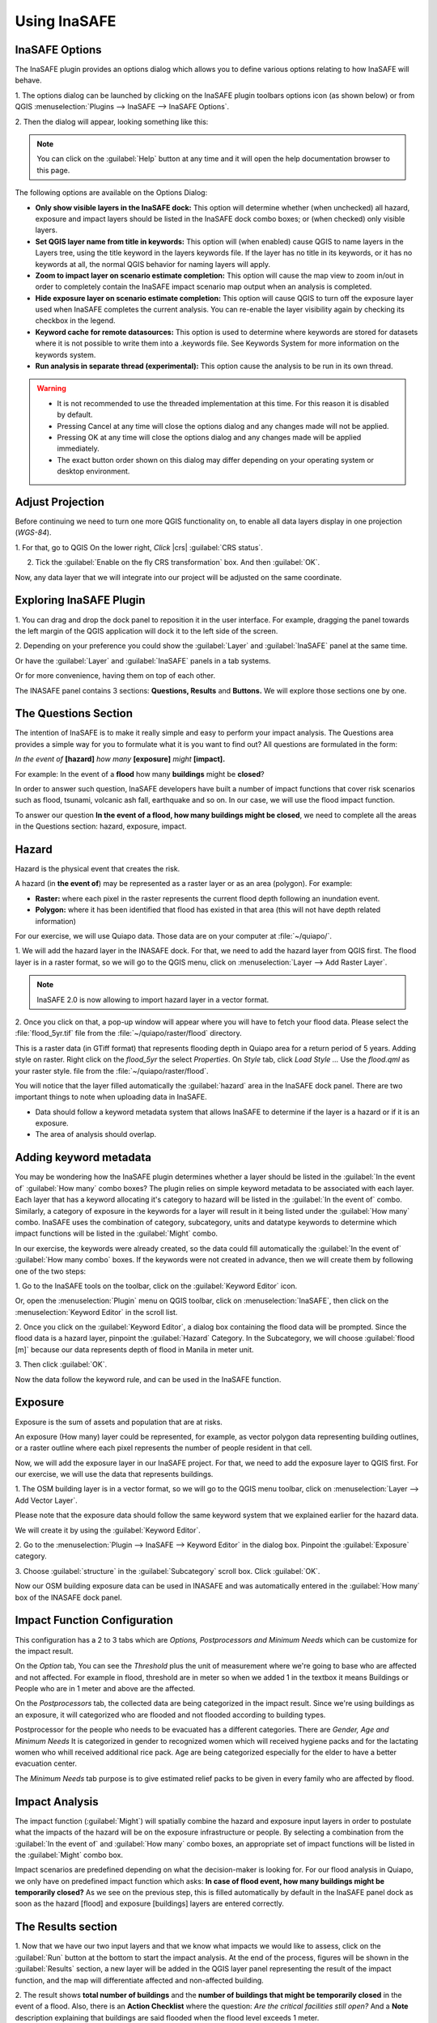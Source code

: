 =======================================
Using InaSAFE
=======================================

InaSAFE Options
...............

The InaSAFE plugin provides an options dialog which allows you to define
various options relating to how InaSAFE will behave. 

1. The options dialog can be
launched by clicking on the InaSAFE plugin toolbars options icon (as shown
below) or from QGIS :menuselection:`Plugins --> InaSAFE --> InaSAFE Options`.

.. image:: images/inasafe/inasafe_plugin_option_icon.png
   :align: center
   :width: 120 pt
 
2. Then the dialog will appear, looking something like 
this:

.. image:: images/inasafe/inasafe_plugin_option.png
   :align: center
   :width: 300 pt

.. note:: You can click on the :guilabel:`Help` button at any time and it will open the
   help documentation browser to this page. 

The following options are available on the Options Dialog:

* **Only show visible layers in the InaSAFE dock:** This option will determine
  whether (when unchecked) all hazard, exposure and impact layers should be
  listed in the InaSAFE dock combo boxes; or (when checked) only visible
  layers.
* **Set QGIS layer name from title in keywords:** This option will (when
  enabled) cause QGIS to name layers in the Layers tree, using the title
  keyword in the layers keywords file. If the layer has no title in its
  keywords, or it has no keywords at all, the normal QGIS behavior for naming
  layers will apply.
* **Zoom to impact layer on scenario estimate completion:** This option will
  cause the map view to zoom in/out in order to completely contain the InaSAFE
  impact scenario map output when an analysis is completed.
* **Hide exposure layer on scenario estimate completion:** This option will
  cause QGIS to turn off the exposure layer used when InaSAFE completes the
  current analysis. You can re-enable the layer visibility again by checking
  its checkbox in the legend.
* **Keyword cache for remote datasources:** This option is used to determine
  where keywords are stored for datasets where it is not possible to write them
  into a .keywords file. See Keywords System for more information on the
  keywords system.
* **Run analysis in separate thread (experimental):** This option cause the
  analysis to be run in its own thread.

.. warning::
   * It is not recommended to use the threaded implementation at this time. For
     this reason it is disabled by default.
   * Pressing Cancel at any time will close the options dialog and any changes
     made will not be applied.
   * Pressing OK at any time will close the options dialog and any changes made
     will be applied immediately.
   * The exact button order shown on this dialog may differ depending on your
     operating system or desktop environment.

Adjust Projection
.................

Before continuing we need to turn one more QGIS functionality on, to enable all
data layers display in one projection (`WGS-84`).

1. For that, go to QGIS 
On the lower right, `Click` |crs| :guilabel:`CRS status`.

2. Tick the :guilabel:`Enable on  the fly CRS transformation` box. And then :guilabel:`OK`.

.. image:: images/inasafe/inasafe_crs.png
   :align: center
   :width: 300 pt

Now, any data layer that we will integrate into our project will be adjusted on
the same coordinate.

Exploring InaSAFE Plugin
........................

1. You can drag and drop the dock panel to reposition it in the user interface.
For example, dragging the panel towards the left margin of the QGIS
application will dock it to the left side of the screen.

2. Depending on your preference you could show the :guilabel:`Layer` and :guilabel:`InaSAFE` 
panel at the same time.

Or have the :guilabel:`Layer` and :guilabel:`InaSAFE` panels in a tab systems.

Or for more convenience, having them on top of each other.

.. image:: images/inasafe/inasafe_panel_above_layer.png
   :align: center
   :width: 300 pt

The INASAFE panel contains 3 sections: **Questions, Results** and **Buttons.**
We will explore those sections one by one.

The Questions Section
.....................

The intention of InaSAFE is to make it really simple and easy to perform your
impact analysis. The Questions area provides a simple way for you to formulate
what it is you want to find out? All questions are formulated in the form:

*In the event of* **[hazard]** *how many* **[exposure]** *might* **[impact].**

For example:
In the event of a **flood** how many **buildings** might be **closed**?

In order to answer such question, InaSAFE developers have built a number of
impact functions that cover risk scenarios such as flood, tsunami, volcanic ash
fall, earthquake and so on. In our case, we will use the flood impact function.

To answer our question **In the event of a flood, how many buildings might be
closed**, we need to complete all the areas in the Questions section: hazard,
exposure, impact.

Hazard
......

Hazard is the physical event that creates the risk.

A hazard (in **the event of**) may be represented as a raster layer or as an
area (polygon). For example:

* **Raster:** where each pixel in the raster represents the current flood depth
  following an inundation event.
* **Polygon:** where it has been identified that flood has existed in that area
  (this will not have depth related information)

For our exercise, we will use Quiapo data. Those data
are on your computer at :file:`~/quiapo/`. 

1. We will add the hazard layer in the INASAFE dock. For that, we need to add
the hazard layer from QGIS first. The flood layer is in a raster format, so we
will go to the QGIS menu, click on :menuselection:`Layer --> Add Raster Layer`.

.. note::
   InaSAFE 2.0 is now allowing to import hazard layer in a vector format. 

2. Once you click on that, a pop-up window will appear where you will have to
fetch your flood data.  Please select the
:file:`flood_5yr.tif` file from the :file:`~/quiapo/raster/flood` directory.

.. image:: images/inasafe/quiapo_5yr_flood.png
   :align: center
   :width: 300 pt

This is a raster data (in GTiff format) that represents flooding depth in 
Quiapo area for a return period of 5 years. Adding style on raster.
Right click on the `flood_5yr` the select `Properties`. On `Style` tab,
click `Load Style ...` Use the `flood.qml` as your 
raster style.  file from the :file:`~/quiapo/raster/flood`.

.. image:: images/inasafe/load_style.png
   :align: center
   :width: 300 pt

.. image:: images/inasafe/quiapo_5yr_flood_style.png
   :align: center
   :width: 300 pt

You will notice that the layer filled automatically the :guilabel:`hazard` area in the
InaSAFE dock panel. There are two important things to note when uploading
data in InaSAFE.

* Data should follow a keyword metadata system that allows InaSAFE to determine
  if the layer is a hazard or if it is an exposure.
* The area of analysis should overlap.

Adding keyword metadata
.......................

You may be wondering how the InaSAFE plugin determines whether a layer should
be listed in the :guilabel:`In the event of` :guilabel:`How many` combo boxes? The plugin 
relies on simple keyword metadata to be associated with each layer. Each layer
that has a keyword allocating it's category to hazard will be listed in the 
:guilabel:`In the event of` combo. Similarly, a category of exposure in the keywords for a
layer will result in it being listed under the :guilabel:`How many` combo. InaSAFE uses
the combination of category, subcategory, units and datatype keywords to
determine which impact functions will be listed in the :guilabel:`Might` combo.

In our exercise, the keywords were already created, so the data could fill
automatically the :guilabel:`In the event of` :guilabel:`How many combo` boxes. If the keywords
were not created in advance, then we will create them by following one of the
two steps:

1. Go to the InaSAFE tools on the toolbar, click on the :guilabel:`Keyword Editor` 
icon.

.. image:: images/inasafe/inasafe_keyword.png
   :align: center
   :width: 150 pt

Or, open the :menuselection:`Plugin` menu on QGIS toolbar, click on 
:menuselection:`InaSAFE`, then click
on the :menuselection:`Keyword Editor` in the scroll list.

.. image:: images/inasafe/inasafe_keyword_editor_menu.png
   :align: center
   :width: 300 pt

2. Once you click on the :guilabel:`Keyword Editor`, a dialog box containing the flood data
will be prompted. Since the flood data is a hazard layer, pinpoint the
:guilabel:`Hazard` Category. In the Subcategory, we will choose :guilabel:`flood [m]` 
because our data represents depth of flood in Manila in meter unit.

.. image:: images/inasafe/inasafe_hazard_keyword.png
   :align: center
   :width: 300 pt

3. Then click 
:guilabel:`OK`.

Now the data follow the keyword rule, and can be used in the InaSAFE function.

Exposure
........

Exposure is the sum of assets and population that are at risks.

An exposure (How many) layer could be represented, for example, as vector
polygon data representing building outlines, or a raster outline where each
pixel represents the number of people resident in that cell.

Now, we will add the exposure layer in our InaSAFE project. For that, we need
to add the exposure layer to QGIS first. For our exercise, we will use the
data that represents buildings.

1. The OSM building layer is in a vector format, so we will go to the QGIS menu
toolbar, click on :menuselection:`Layer --> Add Vector Layer`.

Please note that the exposure data should follow the same keyword system
that we explained earlier for the hazard data.

We will create it by using the :guilabel:`Keyword Editor`.

2. Go to the :menuselection:`Plugin --> InaSAFE --> Keyword Editor` in the dialog box. 
Pinpoint the :guilabel:`Exposure` category.

3. Choose :guilabel:`structure` in the :guilabel:`Subcategory` scroll box. Click 
:guilabel:`OK`.

.. image:: images/inasafe/inasafe_exposure_keyword.png
   :align: center
   :width: 300 pt

Now our OSM building exposure data can be used in INASAFE and was automatically
entered in the :guilabel:`How many` box of the INASAFE dock panel.

.. image:: images/inasafe/inasafe_hazard_exposure_layers.png
   :align: center
   :width: 300 pt

Impact Function Configuration
...............

This configuration has a 2 to 3 tabs which are `Options, Postprocessors and Minimum Needs`
which can be customize for the impact result. 

On the `Option` tab, You can see the `Threshold`
plus the unit of measurement where we're going to base who are affected and not affected.
For example in flood, threshold are in meter so when we added 1 in the textbox it means Buildings
or People who are in 1 meter and above are the affected.

.. image:: images/inasafe/threshold1.png
   :align: center
   :width: 150 pt

On the `Postprocessors` tab, the collected data are being categorized in the impact result.
Since we're using buildings as an exposure, it will categorized who are flooded and not flooded
according to building types.

.. image:: images/inasafe/postprocessors1.png
   :align: center
   :width: 150 pt

Postprocessor for the people who needs to be evacuated has a different categories. There are
`Gender, Age and Minimum Needs` It is categorized in gender to recognized women which 
will received hygiene packs and for the lactating women who whill received additional rice pack. 
Age are being categorized especially for the elder to have a better evacuation center.

.. image:: images/inasafe/postprocessors2.png
   :align: center
   :width: 150 pt

The `Minimum Needs` tab purpose is to give estimated relief packs to be given in every family
who are affected by flood.

.. image:: images/inasafe/min_needs.png
   :align: center
   :width: 150 pt


Impact Analysis
...............

The impact function (:guilabel:`Might`) will spatially combine the hazard and exposure
input layers in order to postulate what the impacts of the hazard will be on
the exposure infrastructure or people. By selecting a combination from the 
:guilabel:`In the event of` and :guilabel:`How many` combo boxes, an appropriate set 
of impact functions will be listed in the :guilabel:`Might` combo box.

Impact scenarios are predefined depending on what the decision-maker is looking
for. For our flood analysis in Quiapo, we only have on predefined impact
function which asks: **In case of flood event, how many buildings might be
temporarily closed?** As we see on the previous step, this is filled
automatically by default in the InaSAFE panel dock as soon as the hazard
[flood] and exposure [buildings] layers are entered correctly.

The Results section
...................

1. Now that we have our two input layers and that we know what impacts we would
like to assess, click on the :guilabel:`Run` button at the bottom to start the impact
analysis. At the end of the process, figures will be shown in the 
:guilabel:`Results` section, a new layer will be added in the QGIS layer panel representing the
result of the impact function, and the map will differentiate affected and
non-affected building.

.. image:: images/inasafe/inasafe_flood_impact_results.png
   :align: center
   :width: 300 pt

2. The result shows **total number of buildings** and the 
**number of buildings that might be temporarily closed** in the event of a flood. 
Also, there is an **Action Checklist** where the question: 
*Are the critical facilities still open?* And a **Note** description explaining 
that buildings are said flooded when the flood level exceeds 1 meter.
 
Print Results
.............

The data shown on the screen can be saved into a **PDF file** by clicking on
:guilabel:`Print` at the bottom of the InaSAFE panel and a message box will appear.
On `Area to print` then click `Open PDF` button. The PDF file contains then the
legend for the result of the impact assessment, the map created and a
table summarizing the results from the impact function.

However, any change that you want to make into the final map document should be
done before clicking on the :guilabel:`Print` button of the InaSAFE dock panel. The
print should be only use once the data is exactly as you want it to be
displayed.

.. image:: images/inasafe/inasafe_pdf_output.png
   :align: center
   :width: 500 pt

Save results and QGIS project
.............................

1. The output layer result of the assessment can be saved by right clicking on the
layer.

.. image:: images/inasafe/inasafe_save_as_vector1.png
   :align: center
   :width: 300 pt

2. Then :guilabel:`Save As` a shapefile or a raster. A new message box will appear,
click `Browse` button then choose what directory to be used for saving. However the
keywords and statistics do not get saved.

.. image:: images/inasafe/save_as.png
   :align: center
   :width: 300 pt

.. image:: images/inasafe/inasafe_save_as_vector2.png
   :align: center
   :width: 300 pt

3. You can also save the project under QGIS so that you can access your current
window view anytime needed. 

Now that the project is saved under QGIS, you can go back to your work anytime
you need. However, the statistical data will be lost whenever the project is
closed. To get the data back, you will need to redo the impact analysis process
we described above from :guilabel:`Run`.

Further exercise
------------------

Using the data in your Quiapo directory answer the following questions with
Inasafe:

* In case of **flood (100 year)** event, how many **buildings might be temporarily closed**?
* In case of **flood (100 year)** event, how many **people might need evacuation**?

Explore the other features of InaSAFE.

.. raw:: latex
   
   \pagebreak[4]
